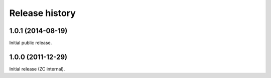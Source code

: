 Release history
===============


1.0.1 (2014-08-19)
------------------

Initial public release.


1.0.0 (2011-12-29)
------------------

Initial release (ZC internal).
